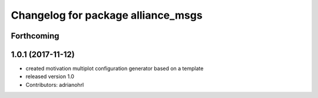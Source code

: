 ^^^^^^^^^^^^^^^^^^^^^^^^^^^^^^^^^^^
Changelog for package alliance_msgs
^^^^^^^^^^^^^^^^^^^^^^^^^^^^^^^^^^^

Forthcoming
-----------

1.0.1 (2017-11-12)
------------------
* created motivation multiplot configuration generator based on a template
* released version 1.0
* Contributors: adrianohrl
